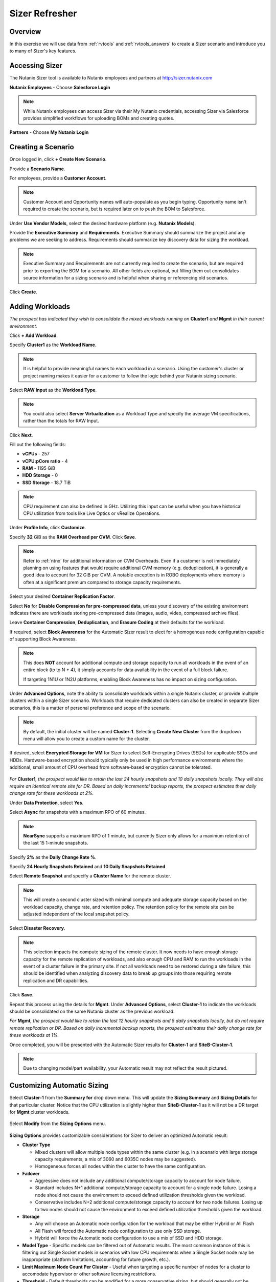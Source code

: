 .. _sizer-intro-lab:

---------------------------
Sizer Refresher
---------------------------

Overview
--------

In this exercise we will use data from :ref:`rvtools` and :ref:`rvtools_answers` to create a Sizer scenario and introduce you to many of Sizer's key features.

Accessing Sizer
---------------

The Nutanix Sizer tool is available to Nutanix employees and partners at http://sizer.nutanix.com

**Nutanix Employees** - Choose **Salesforce Login**

.. note:: While Nutanix employees can access Sizer via their My Nutanix credentials, accessing Sizer via Salesforce provides simplified workflows for uploading BOMs and creating quotes.

**Partners** - Choose **My Nutanix Login**

.. figure:: images/1.png

Creating a Scenario
-------------------

Once logged in, click **+ Create New Scenario**.

Provide a **Scenario Name**.

For employees, provide a **Customer Account**.

.. note::

  Customer Account and Opportunity names will auto-populate as you begin typing. Opportunity name isn't required to create the scenario, but is required later on to push the BOM to Salesforce.

Under **Use Vendor Models**, select the desired hardware platform (e.g. **Nutanix Models**).

Provide the **Executive Summary** and **Requirements**. Executive Summary should summarize the project and any problems we are seeking to address. Requirements should summarize key discovery data for sizing the workload.

.. note::

  Executive Summary and Requirements are not currently required to create the scenario, but are required prior to exporting the BOM for a scenario. All other fields are optional, but filling them out consolidates source information for a sizing scenario and is helpful when sharing or referencing old scenarios.

.. figure:: images/2.png

Click **Create**.

Adding Workloads
----------------

*The prospect has indicated they wish to consolidate the mixed workloads running on* **Cluster1** *and* **Mgmt** *in their current environment.*

Click **+ Add Workload**.

Specify **Cluster1** as the **Workload Name**.

.. note:: It is helpful to provide meaningful names to each workload in a scenario. Using the customer's cluster or project naming makes it easier for a customer to follow the logic behind your Nutanix sizing scenario.

Select **RAW Input** as the **Workload Type**.

.. note::

  You could also select **Server Virtualization** as a Workload Type and specify the average VM specifications, rather than the totals for RAW Input.

.. figure:: images/3.png

Click **Next**.

Fill out the following fields:

- **vCPUs** - 257
- **vCPU:pCore ratio** - 4
- **RAM** - 1195 GiB
- **HDD Storage** - 0
- **SSD Storage** - 18.7 TiB

.. note::

  CPU requirement can also be defined in GHz. Utilizing this input can be useful when you have historical CPU utilization from tools like Live Optics or vRealize Operations.

Under **Profile Info**, click **Customize**.

Specify **32** GiB as the **RAM Overhead per CVM**. Click **Save**.

.. figure:: images/4.png

.. note::

  Refer to :ref:`ntnx` for additional information on CVM Overheads. Even if a customer is not immediately planning on using features that would require additional CVM memory (e.g. deduplication), it is generally a good idea to account for 32 GiB per CVM. A notable exception is in ROBO deployments where memory is often at a significant premium compared to storage capacity requirements.

Select your desired **Container Replication Factor**.

Select **No** for **Disable Compression for pre-compressed data**, unless your discovery of the existing environment indicates there are workloads storing pre-compressed data (images, audio, video, compressed archive files).

Leave **Container Compression**, **Deduplication**, and **Erasure Coding** at their defaults for the workload.

If required, select **Block Awareness** for the Automatic Sizer result to elect for a homogenous node configuration capable of supporting Block Awareness.

.. note::

  This does **NOT** account for additional compute and storage capacity to run all workloads in the event of an entire block (to to N + 4), it simply accounts for data availability in the event of a full block failure.

  If targeting 1N1U or 1N2U platforms, enabling Block Awareness has no impact on sizing configuration.

Under **Advanced Options**, note the ability to consolidate workloads within a single Nutanix cluster, or provide multiple clusters within a single Sizer scenario. Workloads that require dedicated clusters can also be created in separate Sizer scenarios, this is a matter of personal preference and scope of the scenario.

.. note::

  By default, the initial cluster will be named **Cluster-1**. Selecting **Create New Cluster** from the dropdown menu will allow you to create a custom name for the cluster.

If desired, select **Encrypted Storage for VM** for Sizer to select Self-Encrypting Drives (SEDs) for applicable SSDs and HDDs. Hardware-based encryption should typically only be used in high performance environments where the additional, small amount of CPU overhead from software-based encryption cannot be tolerated.

.. figure:: images/5.png

*For* **Cluster1**\ *, the prospect would like to retain the last 24 hourly snapshots and 10 daily snapshots locally. They will also require an identical remote site for DR. Based on daily incremental backup reports, the prospect estimates their daily change rate for these workloads at 2%.*

Under **Data Protection**, select **Yes**.

Select **Async** for snapshots with a maximum RPO of 60 minutes.

.. note::

  **NearSync** supports a maximum RPO of 1 minute, but currently Sizer only allows for a maximum retention of the last 15 1-minute snapshots.

Specify **2%** as the **Daily Change Rate %**.

Specify **24 Hourly Snapshots Retained** and **10 Daily Snapshots Retained**

Select **Remote Snapshot** and specify a **Cluster Name** for the remote cluster.

.. note::

  This will create a second cluster sized with minimal compute and adequate storage capacity based on the workload capacity, change rate, and retention policy. The retention policy for the remote site can be adjusted independent of the local snapshot policy.

Select **Disaster Recovery**.

.. note::

  This selection impacts the compute sizing of the remote cluster. It now needs to have enough storage capacity for the remote replication of workloads, and also enough CPU and RAM to run the workloads in the event of a cluster failure in the primary site. If not all workloads need to be restored during a site failure, this should be identified when analyzing discovery data to break up groups into those requiring remote replication and DR capabilities.

.. figure:: images/6.png

Click **Save**.

Repeat this process using the details for **Mgmt**. Under **Advanced Options**, select **Cluster-1** to indicate the workloads should be consolidated on the same Nutanix cluster as the previous workload.

*For* **Mgmt**\ *, the prospect would like to retain the last 12 hourly snapshots and 5 daily snapshots locally, but do not require remote replication or DR. Based on daily incremental backup reports, the prospect estimates their daily change rate for these workloads at 1%.*

Once completed, you will be presented with the Automatic Sizer results for **Cluster-1** and **SiteB-Cluster-1**.

.. figure:: images/7.png

.. note::

  Due to changing model/part availability, your Automatic result may not reflect the result pictured.

Customizing Automatic Sizing
----------------------------

Select **Cluster-1** from the **Summary for** drop down menu. This will update the **Sizing Summary** and **Sizing Details** for that particular cluster. Notice that the CPU utilization is slightly higher than **SiteB-Cluster-1** as it will not be a DR target for **Mgmt** cluster workloads.

.. figure:: images/8.png

Select **Modify** from the **Sizing Options** menu.

.. figure:: images/9.png

**Sizing Options** provides customizable considerations for Sizer to deliver an optimized Automatic result:

- **Cluster Type**

  - Mixed clusters will allow multiple node types within the same cluster (e.g. in a scenario with large storage capacity requirements, a mix of 3060 and 6035C nodes may be suggested).
  - Homogeneous forces all nodes within the cluster to have the same configuration.
- **Failover**

  - Aggressive does not include any additional compute/storage capacity to account for node failure.
  - Standard includes N+1 additional compute/storage capacity to account for a single node failure. Losing a node should not cause the environment to exceed defined utilization thresholds given the workload.
  - Conservative includes N+2 additional compute/storage capacity to account for two node failures. Losing up to two nodes should not cause the environment to exceed defined utilization thresholds given the workload.
- **Storage**

  - Any will choose an Automatic node configuration for the workload that may be either Hybrid or All Flash
  - All Flash will forced the Automatic node configuration to use only SSD storage.
  - Hybrid will force the Automatic node configuration to use a mix of SSD and HDD storage.

- **Model Type** - Specific models can be filtered out of Automatic results. The most common instance of this is filtering out Single Socket models in scenarios with low CPU requirements when a Single Socket node may be inappropriate (platform limitations, accounting for future growth, etc.).

- **Limit Maximum Node Count Per Cluster** - Useful when targeting a specific number of nodes for a cluster to accomodate hypervisor or other software licensing restrictions.

- **Threshold** - Default thresholds can be modified for a more conservative sizing, but should generally not be increased beyond the default values.

.. figure:: images/10.png

For this scenario, select **All Flash** to force an all SSD solution. Additionally, lower the **SSD Threshold** to **90**.

Click **Apply**.

Note that in the example configuration, the changes to the **Sizing Options** have altered the Automatic result. Can you spot the differences?

.. figure:: images/11.png

Under **View**, select **Sizing Details**.

.. figure:: images/12.png

**Sizing Details** provides a breakdown of the given cluster configuration's raw capacity, the total workload requirements, space efficiency savings, and usage percentages.

Mousing over the :fa:`info-circle` icons provide additional context to the figure.

.. figure:: images/13.png

Under **View**, select **Sizing Charts > View All Charts**.

**Sizing Charts** provide a more detailed view of cluster utilization and are helpful for inclusion in proposal documents.

.. figure:: images/14.png

Storage Capacity Calculator
---------------------------

The Nutanix Storage Capacity Calculator is a tool within Sizer, independent of Sizer scenarios, that allows you to easily determine what the **usable** amount of storage will be for a given configuration.

In our current sizing scenario, our combined **Cluster1** and **Mgmt** workloads require 20.4 TiB of storage, *but the customer has indicated to you that they require a minimum of 40 TiB of usable storage from the cluster after 2:1 savings from compression.*

From the **Username** dropdown menu in the Sizer toolbar, select **Storage Capacity Calculator**.

.. figure:: images/15.png

In our currently example, **Cluster-1** is 6 nodes, each with 4x 1.92TB SSDs and 0x HDDs.

In the **Storage Capacity Calculator**, fill out the following fields and click **Calculate**:

- **SSD Size** - 1920 GB
- Select **SSD is downstroked**

.. note:: Downstroking reserves an additional 80 GiB per SSD to extend the life of the SSD. Current guidance is to apply downstroking at all times unless using Self-Encrypting Drives (SEDs), which are generally higher endurance drives.

- **SSD Quantity** - 4
- **HDD Quantity** - 0
- **Replication Factor** - RF2
- **Node Count** - 5

.. note:: 5 nodes is used instead of 6 to determine what the maximum usable capacity that could be fully rebuilt in the event of a node failure.

- **Storage Efficiency** - 2:1

The Effective Capacity (RF2) is 27.3 TiB.

From here, using the Calculator effectively requires some trial and error, as well as an understanding of available drive combinations on different models. Our scenario is targeting the NX-3060-G6, which supports up to 6x SSDs.

Increase the **SSD Quantity** to **6** and press **Calculate**. The Effective Capacity (RF2) is 42.3 TiB, which meets the customer requirement without significant overprovisioning.

.. figure:: images/16.png

Manual Sizing
-------------

In many instances, you may want to manually configure your node configuration. Examples may include wanting to match the configuration of an existing cluster, or as in the case of this exercise, electing for an amount of storage that exceeds the immediate requirement of the workload.

Click **Sizer** in the top toolbar to return to your list of scenarios and open your test lab scenario.

Select **Modify** from the **Sizing Options** menu.

Switch from **Automatic** to **Manual**.

.. figure:: images/17.png

You now have complete control over node count and configuration. Mouse over **Cluster-1** and click **Edit**.

.. figure:: images/18.png

From the **Edit Model** screen, make the necessary changes to the configuration to meet the storage capacity requirement. Click **Save > Apply**.

.. figure:: images/19.png

Select **Cluster-1** from the **Summary for** drop down menu and note the drop in **SSD Usage** in the **Sizing Summary**.

.. figure:: images/20.png

.. note::

  When performing a Manual sizing it is **critical** to account for compute and storage availability in the event of a node failure.

Modify the cluster to reduce the **Node Quantity** by 1 (optionally by 2 if planning for N+2 availability for an RF3 cluster). Check that all utilization values are below acceptable thresholds and then re-add the node(s) to the configuration.

.. figure:: images/21.png

Cloning
-------

Throughout the course of a deal you may work on several different iterations of your proposed configuration, including evaluating different hardware vendors.

To clone a scenario, select the :fa:`ellipsis-v` icon located to the right of the scenario name, and select **Clone Scenario**.

.. figure:: images/22.png

Change the **Scenario Name**, note any changes considered in this iteration in the **Scenario Objectives** fields, and if necessary, select an alternate hardware vendor.

.. note::

  Changing hardware vendors will restore **Sizing Options** to Automatic defaults, as component options may vary from vendor to vendor.

Click **Clone**.

.. note::

  After cloning your scenario you will be returned **to your original scenario**.

Sharing
-------

Sizer supports the ability to share **read-only** copies of a Sizer scenario with other Nutanix employees and partners.

To share a scenario, select the menu icon located to the right of the scenario name, and select **Share Scenario**.

.. figure:: images/23.png

Provide the e-mail address of the user and click **Share > Done**.

.. note:: The user must already be registered in Sizer.

.. figure:: images/24.png

To view scenarios that have been shared with you, return to the Sizer homepage and select **Shared Scenarios**.

.. figure:: images/25.png

.. note::

  You will not be able to directly edit scenarios that have been shared with you, you must first clone the scenario.

BOMs
----

A Sizer BOM is an exported PDF that can contain the following details of a Sizer scenario:

- **Scenario Objectives**
- **Financial Analysis** - Based on a current IDC TCO Study comparing Nutanix NX to legacy infrastructure. *Available to Nutanix employees only*.
- **Rack View** - Nutanix NX scenarios will also include power, cooling, and weight for the proposed solution.
- **Sizing Details**
- **Recommended SKUs** - Used for building quotes. For Software Only platforms, refer to the HCL for complete configuration SKUs.

To export a BOM, select the :fa:`ellipsis-v` icon located to the right of the scenario name, and select **Download BOM**.

.. figure:: images/26.png

Select the desired components and click **Download**.

.. figure:: images/27.png

Open the PDF and familiarize yourself with the layout of the output.

For Nutanix employees, attaching the BOM to the appropriate Salesforce opportunity is a critical step in the sales cycle. To upload the BOM to Salesforce, select the :fa:`ellipsis-v` icon located to the right of the scenario name, and select **Push BOM to Salesforce**.

Specify the **Opportunity Name** and click **Push BOM**.

.. figure:: images/28.png

BOMs can be accessed in the **Sizer BOMs** section of each Salesforce Opportunity. Multiple BOMs can be uploaded to a single opportunity.

.. figure:: images/29.png
